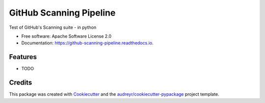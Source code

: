 ========================
GitHub Scanning Pipeline
========================


.. image:: https://img.shields.io/pypi/v/github_scanning_pipeline.svg
        :target: https://pypi.python.org/pypi/github_scanning_pipeline

.. image:: https://img.shields.io/travis/mentzerk/github_scanning_pipeline.svg
        :target: https://travis-ci.com/mentzerk/github_scanning_pipeline

.. image:: https://readthedocs.org/projects/github-scanning-pipeline/badge/?version=latest
        :target: https://github-scanning-pipeline.readthedocs.io/en/latest/?version=latest
        :alt: Documentation Status




Test of GitHub's Scanning suite - in python


* Free software: Apache Software License 2.0
* Documentation: https://github-scanning-pipeline.readthedocs.io.


Features
--------

* TODO

Credits
-------

This package was created with Cookiecutter_ and the `audreyr/cookiecutter-pypackage`_ project template.

.. _Cookiecutter: https://github.com/audreyr/cookiecutter
.. _`audreyr/cookiecutter-pypackage`: https://github.com/audreyr/cookiecutter-pypackage
